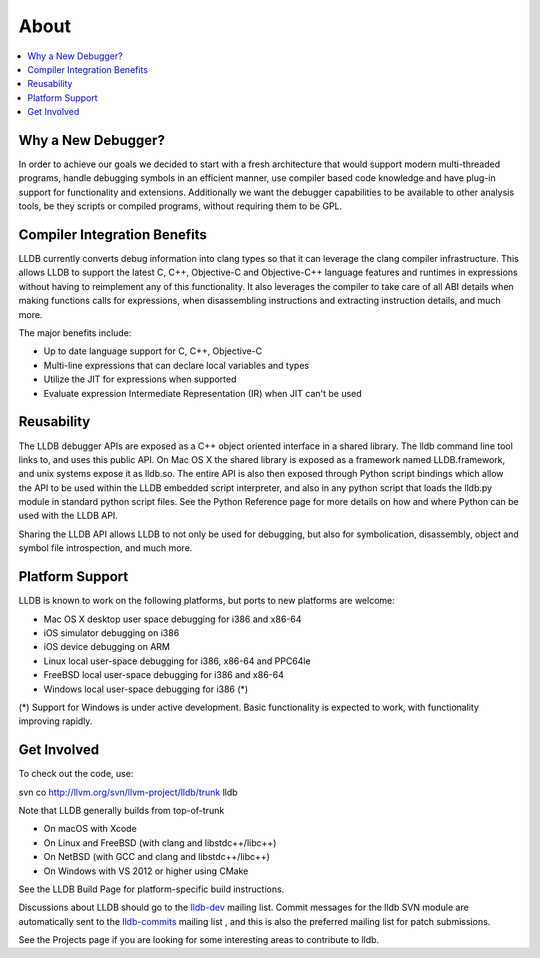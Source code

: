About
=====

.. contents::
   :local:

Why a New Debugger?
-------------------

In order to achieve our goals we decided to start with a fresh architecture
that would support modern multi-threaded programs, handle debugging symbols in
an efficient manner, use compiler based code knowledge and have plug-in support
for functionality and extensions. Additionally we want the debugger
capabilities to be available to other analysis tools, be they scripts or
compiled programs, without requiring them to be GPL.

Compiler Integration Benefits
-----------------------------

LLDB currently converts debug information into clang types so that it can
leverage the clang compiler infrastructure. This allows LLDB to support the
latest C, C++, Objective-C and Objective-C++ language features and runtimes in
expressions without having to reimplement any of this functionality. It also
leverages the compiler to take care of all ABI details when making functions
calls for expressions, when disassembling instructions and extracting
instruction details, and much more.

The major benefits include:

- Up to date language support for C, C++, Objective-C
- Multi-line expressions that can declare local variables and types
- Utilize the JIT for expressions when supported
- Evaluate expression Intermediate Representation (IR) when JIT can't be used

Reusability
-----------

The LLDB debugger APIs are exposed as a C++ object oriented interface in a
shared library. The lldb command line tool links to, and uses this public API.
On Mac OS X the shared library is exposed as a framework named LLDB.framework,
and unix systems expose it as lldb.so. The entire API is also then exposed
through Python script bindings which allow the API to be used within the LLDB
embedded script interpreter, and also in any python script that loads the
lldb.py module in standard python script files. See the Python Reference page
for more details on how and where Python can be used with the LLDB API.

Sharing the LLDB API allows LLDB to not only be used for debugging, but also
for symbolication, disassembly, object and symbol file introspection, and much
more.

Platform Support
----------------

LLDB is known to work on the following platforms, but ports to new platforms
are welcome:

* Mac OS X desktop user space debugging for i386 and x86-64
* iOS simulator debugging on i386
* iOS device debugging on ARM
* Linux local user-space debugging for i386, x86-64 and PPC64le
* FreeBSD local user-space debugging for i386 and x86-64
* Windows local user-space debugging for i386 (*)

(*) Support for Windows is under active development. Basic functionality is
expected to work, with functionality improving rapidly.

Get Involved
------------

To check out the code, use:

svn co http://llvm.org/svn/llvm-project/lldb/trunk lldb

Note that LLDB generally builds from top-of-trunk

* On macOS with Xcode
* On Linux and FreeBSD (with clang and libstdc++/libc++)
* On NetBSD (with GCC and clang and libstdc++/libc++)
* On Windows with VS 2012 or higher using CMake

See the LLDB Build Page for platform-specific build instructions.

Discussions about LLDB should go to the `lldb-dev
<http://lists.llvm.org/mailman/listinfo/lldb-dev>`__ mailing list. Commit
messages for the lldb SVN module are automatically sent to the `lldb-commits
<http://lists.llvm.org/mailman/listinfo/lldb-commits>`__ mailing list , and
this is also the preferred mailing list for patch submissions.

See the Projects page if you are looking for some interesting areas to
contribute to lldb.
